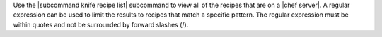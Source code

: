 .. The contents of this file are included in multiple topics.
.. This file describes a command or a sub-command for Knife.
.. This file should not be changed in a way that hinders its ability to appear in multiple documentation sets.


Use the |subcommand knife recipe list| subcommand to view all of the recipes that are on a |chef server|. A regular expression can be used to limit the results to recipes that match a specific pattern. The regular expression must be within quotes and not be surrounded by forward slashes (/).
